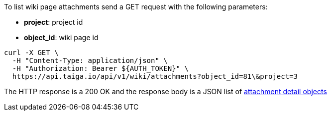 To list wiki page attachments send a GET request with the following parameters:

- *project*: project id
- *object_id*: wiki page id

[source,bash]
----
curl -X GET \
  -H "Content-Type: application/json" \
  -H "Authorization: Bearer ${AUTH_TOKEN}" \
  https://api.taiga.io/api/v1/wiki/attachments?object_id=81\&project=3
----

The HTTP response is a 200 OK and the response body is a JSON list of link:#object-attachment-detail[attachment detail objects]
